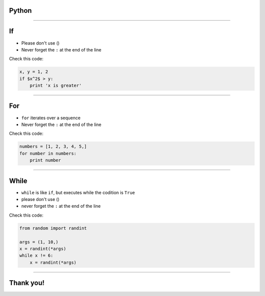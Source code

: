 Python
======

--------------

If
==

* Please don't use ()
* Never forget the ``:`` at the end of the line

Check this code:

.. sourcecode:: python

    x, y = 1, 2
    if $x^2$ > y:
        print 'x is greater'

--------------

For
===

* ``for`` iterates over a sequence
* Never forget the ``:`` at the end of the line

Check this code:

.. sourcecode:: python

    numbers = [1, 2, 3, 4, 5,]
    for number in numbers:
        print number

--------------

While
=====

* ``while`` is like ``if``, but executes while the codition is ``True``
* please don't use ()
* never forget the ``:`` at the end of the line

Check this code:

.. sourcecode:: python

    from random import randint

    args = (1, 10,)
    x = randint(*args)
    while x != 6:
        x = randint(*args)

--------------

Thank you!
==========